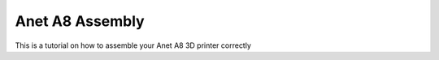 Anet A8 Assembly
================

This is a tutorial on how to assemble your Anet A8 3D printer correctly
